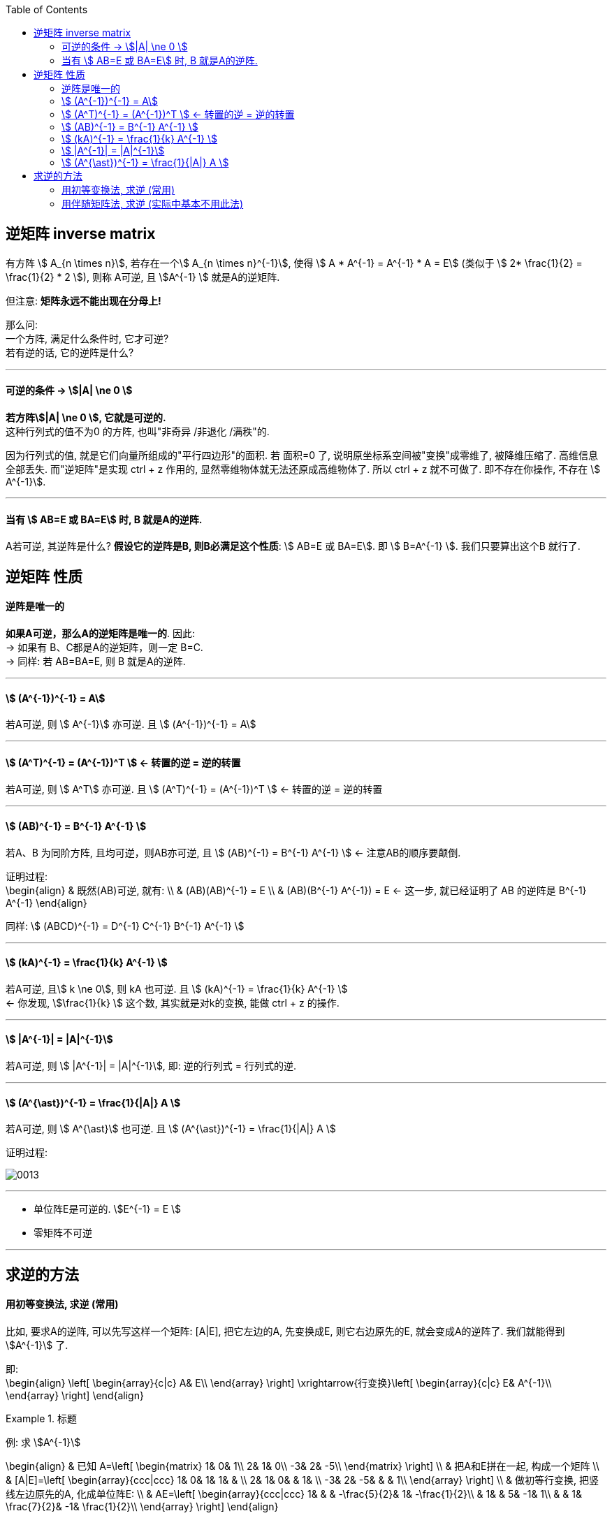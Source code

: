 
:toc:

== 逆矩阵 inverse matrix

有方阵 stem:[ A_{n \times n}], 若存在一个stem:[ A_{n \times n}^{-1}], 使得 stem:[ A * A^{-1} = A^{-1} * A = E] (类似于 stem:[ 2* \frac{1}{2} =  \frac{1}{2} * 2 ]), 则称 A可逆, 且 stem:[A^{-1} ] 就是A的逆矩阵.

但注意: **矩阵永远不能出现在分母上!**

那么问: +
一个方阵, 满足什么条件时, 它才可逆? +
若有逆的话, 它的逆阵是什么?


---


==== 可逆的条件 -> stem:[|A| \ne 0 ]

**若方阵stem:[|A| \ne 0 ], 它就是可逆的.** +
这种行列式的值不为0 的方阵, 也叫"非奇异 /非退化 /满秩"的.

因为行列式的值, 就是它们向量所组成的"平行四边形"的面积. 若 面积=0 了, 说明原坐标系空间被"变换"成零维了, 被降维压缩了. 高维信息全部丢失. 而"逆矩阵"是实现 ctrl + z 作用的, 显然零维物体就无法还原成高维物体了. 所以 ctrl + z 就不可做了. 即不存在你操作, 不存在 stem:[ A^{-1}].

---

==== 当有 stem:[ AB=E 或 BA=E] 时, B 就是A的逆阵.

A若可逆, 其逆阵是什么? **假设它的逆阵是B, 则B必满足这个性质**: stem:[ AB=E 或 BA=E]. 即 stem:[ B=A^{-1} ]. 我们只要算出这个B 就行了.


== 逆矩阵 性质

==== 逆阵是唯一的

**如果A可逆，那么A的逆矩阵是唯一的**. 因此: +
-> 如果有 B、C都是A的逆矩阵，则一定 B=C. +
-> 同样: 若 AB=BA=E, 则 B 就是A的逆阵.

---

====  stem:[  (A^{-1})^{-1} = A]

若A可逆, 则 stem:[ A^{-1}] 亦可逆. 且 stem:[  (A^{-1})^{-1} = A]

---

====  stem:[ (A^T)^{-1} = (A^{-1})^T ]  <- 转置的逆 = 逆的转置

若A可逆, 则 stem:[ A^T] 亦可逆. 且 stem:[ (A^T)^{-1} = (A^{-1})^T ]  <- 转置的逆 = 逆的转置

---

==== stem:[ (AB)^{-1} = B^{-1} A^{-1} ]

若A、B 为同阶方阵, 且均可逆，则AB亦可逆, 且 stem:[ (AB)^{-1} = B^{-1} A^{-1} ] <- 注意AB的顺序要颠倒.

证明过程: +
\begin{align}
& 既然(AB)可逆, 就有: \\
& (AB)(AB)^{-1} = E \\
& (AB)(B^{-1} A^{-1}) = E <- 这一步, 就已经证明了 AB 的逆阵是  B^{-1} A^{-1}
\end{align}


同样: stem:[ (ABCD)^{-1} = D^{-1} C^{-1} B^{-1} A^{-1} ]


---

====  stem:[ (kA)^{-1} = \frac{1}{k} A^{-1} ]

若A可逆, 且stem:[ k \ne 0], 则 kA 也可逆. 且 stem:[ (kA)^{-1} = \frac{1}{k} A^{-1} ] +
<- 你发现, stem:[\frac{1}{k} ] 这个数, 其实就是对k的变换, 能做 ctrl + z 的操作.

---

==== stem:[ |A^{-1}| = |A|^{-1}]

若A可逆, 则 stem:[ |A^{-1}| = |A|^{-1}], 即: 逆的行列式 = 行列式的逆.

---

====  stem:[ (A^{\ast})^{-1} = \frac{1}{|A|} A ]

若A可逆, 则 stem:[ A^{\ast}] 也可逆.  且 stem:[ (A^{\ast})^{-1} = \frac{1}{|A|} A ]

证明过程:

image:../img/0013.svg[]

---

- 单位阵E是可逆的. stem:[E^{-1} = E ]
- 零矩阵不可逆


---

== 求逆的方法

==== 用初等变换法, 求逆 (常用)

比如, 要求A的逆阵, 可以先写这样一个矩阵: [A|E],  把它左边的A, 先变换成E, 则它右边原先的E, 就会变成A的逆阵了. 我们就能得到stem:[A^{-1}] 了.

即: +
\begin{align}
\left[ \begin{array}{c|c}
	A&		E\\
\end{array} \right] \xrightarrow{行变换}\left[ \begin{array}{c|c}
	E&		A^{-1}\\
\end{array} \right]
\end{align}

.标题
====
例: 求 stem:[A^{-1}]

\begin{align}
& 已知 A=\left[ \begin{matrix}
	1&		0&		1\\
	2&		1&		0\\
	-3&		2&		-5\\
\end{matrix} \right]  \\
& 把A和E拼在一起, 构成一个矩阵 \\
& [A|E]=\left[ \begin{array}{ccc|ccc}
	1&		0&		1&		1&		&		\\
	2&		1&		0&		&		1&		\\
	-3&		2&		-5&		&		&		1\\
\end{array} \right] \\
& 做初等行变换, 把竖线左边原先的A, 化成单位阵E: \\
& AE=\left[ \begin{array}{ccc|ccc}
	1&		&		&		-\frac{5}{2}&		1&		-\frac{1}{2}\\
	&		1&		&		5&		-1&		1\\
	&		&		1&		\frac{7}{2}&		-1&		\frac{1}{2}\\
\end{array} \right]
\end{align}

现在, 竖线右边的部分, 就是stem:[A^{-1}]了.

====

做法总结:

1. 先搞第1列, 再第2列, 第3列...
2. **"第1列"处理完后, "第1行"(注意是行!) 就不再主动参与后面的运算. 即不再用 line1 去消下面的行.** 但能用下面的行, 去消 line1上的元素到0.
3. 变换时, 矩阵与矩阵之间, 不能写等号, 要写箭头(→), 即: [] -> [] -> [].
4. 只做"行变换", 而绝不做能"列变换".
5. **如果最后发现 [A|E]的左边, 化不成单位阵E时, 就说明A不可逆.**

关于上面第5点, 比如, 对于这个矩阵: +
\begin{align}
& A=\left[ \begin{matrix}
	1&		2&		3\\
	2&		4&		9\\
	4&		8&		18\\
\end{matrix} \right] \\
& 经过行变换, 你发现 [A|E]只能变成: \\
& [A|E]=\left[ \begin{array}{ccc|ccc}
	1&		2&		3&		1&		&		\\
	0&		0&		3&		-2&		1&		\\
	0&		0&		0&		&		-2&		1\\
\end{array} \right]
\end{align}

你发现竖线左边, 化不成E, 就说明这个A不可逆. +
其实, 你发现, 左边这个行列式的值 = 0. 即 |A|=0, 也说明了A不可逆.





---

==== 用伴随矩阵法, 求逆 (实际中基本不用此法)

\begin{align}
A^{-1} = \frac{1}{|A|}A^{\ast}
\end{align}


---



